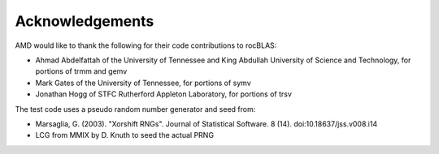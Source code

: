 --------------------
Acknowledgements
--------------------

AMD would like to thank the following for their code contributions to rocBLAS:

- Ahmad Abdelfattah of the University of Tennessee and King Abdullah University of Science and Technology, for portions of trmm and gemv
- Mark Gates of the University of Tennessee, for portions of symv
- Jonathan Hogg of STFC Rutherford Appleton Laboratory, for portions of trsv

The test code uses a pseudo random number generator and seed from:

- Marsaglia, G. (2003). "Xorshift RNGs". Journal of Statistical Software. 8 (14). doi:10.18637/jss.v008.i14
- LCG from MMIX by D. Knuth to seed the actual PRNG
